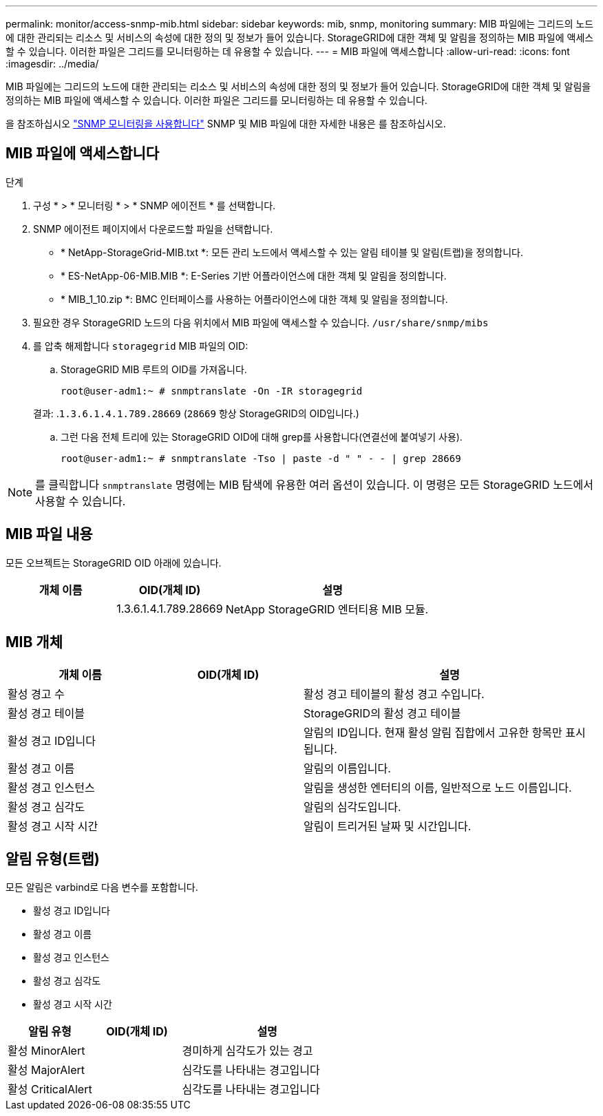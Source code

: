 ---
permalink: monitor/access-snmp-mib.html 
sidebar: sidebar 
keywords: mib, snmp, monitoring 
summary: MIB 파일에는 그리드의 노드에 대한 관리되는 리소스 및 서비스의 속성에 대한 정의 및 정보가 들어 있습니다. StorageGRID에 대한 객체 및 알림을 정의하는 MIB 파일에 액세스할 수 있습니다. 이러한 파일은 그리드를 모니터링하는 데 유용할 수 있습니다. 
---
= MIB 파일에 액세스합니다
:allow-uri-read: 
:icons: font
:imagesdir: ../media/


[role="lead"]
MIB 파일에는 그리드의 노드에 대한 관리되는 리소스 및 서비스의 속성에 대한 정의 및 정보가 들어 있습니다. StorageGRID에 대한 객체 및 알림을 정의하는 MIB 파일에 액세스할 수 있습니다. 이러한 파일은 그리드를 모니터링하는 데 유용할 수 있습니다.

을 참조하십시오 link:using-snmp-monitoring.html["SNMP 모니터링을 사용합니다"] SNMP 및 MIB 파일에 대한 자세한 내용은 를 참조하십시오.



== MIB 파일에 액세스합니다

.단계
. 구성 * > * 모니터링 * > * SNMP 에이전트 * 를 선택합니다.
. SNMP 에이전트 페이지에서 다운로드할 파일을 선택합니다.
+
** * NetApp-StorageGrid-MIB.txt *: 모든 관리 노드에서 액세스할 수 있는 알림 테이블 및 알림(트랩)을 정의합니다.
** * ES-NetApp-06-MIB.MIB *: E-Series 기반 어플라이언스에 대한 객체 및 알림을 정의합니다.
** * MIB_1_10.zip *: BMC 인터페이스를 사용하는 어플라이언스에 대한 객체 및 알림을 정의합니다.


. 필요한 경우 StorageGRID 노드의 다음 위치에서 MIB 파일에 액세스할 수 있습니다.
`/usr/share/snmp/mibs`
. 를 압축 해제합니다 `storagegrid` MIB 파일의 OID:
+
.. StorageGRID MIB 루트의 OID를 가져옵니다.
+
`root@user-adm1:~ # snmptranslate -On -IR storagegrid`

+
결과: .`1.3.6.1.4.1.789.28669` (`28669` 항상 StorageGRID의 OID입니다.)

.. 그런 다음 전체 트리에 있는 StorageGRID OID에 대해 grep를 사용합니다(연결선에 붙여넣기 사용).
+
`root@user-adm1:~ # snmptranslate -Tso | paste -d " " - - | grep 28669`






NOTE: 를 클릭합니다 `snmptranslate` 명령에는 MIB 탐색에 유용한 여러 옵션이 있습니다. 이 명령은 모든 StorageGRID 노드에서 사용할 수 있습니다.



== MIB 파일 내용

모든 오브젝트는 StorageGRID OID 아래에 있습니다.

[cols="1a,1a,2a"]
|===
| 개체 이름 | OID(개체 ID) | 설명 


| .iso.org.dod.internet 참조하십시오. 더 많은 프라이빗 클라우드 및 엔터프라이즈 NetApp과 StorageGrid가 더 적합합니다 | 1.3.6.1.4.1.789.28669  a| 
NetApp StorageGRID 엔터티용 MIB 모듈.

|===


== MIB 개체

[cols="1a,1a,2a"]
|===
| 개체 이름 | OID(개체 ID) | 설명 


| 활성 경고 수 | .1.3.6.1.4.1. +789.28669.1.3  a| 
활성 경고 테이블의 활성 경고 수입니다.



| 활성 경고 테이블 | .1.3.6.1.4.1. +789.28669.1.4  a| 
StorageGRID의 활성 경고 테이블



| 활성 경고 ID입니다 | .1.3.6.1.4.1. +789.28669.1.4.1.1  a| 
알림의 ID입니다. 현재 활성 알림 집합에서 고유한 항목만 표시됩니다.



| 활성 경고 이름 | .1.3.6.1.4.1. +789.28669.1.4.1.2  a| 
알림의 이름입니다.



| 활성 경고 인스턴스 | .1.3.6.1.4.1. +789.28669.1.4.1.3  a| 
알림을 생성한 엔터티의 이름, 일반적으로 노드 이름입니다.



| 활성 경고 심각도 | .1.3.6.1.4.1. +789.28669.1.4.1.4  a| 
알림의 심각도입니다.



| 활성 경고 시작 시간 | .1.3.6.1.4.1. +789.28669.1.4.1.5  a| 
알림이 트리거된 날짜 및 시간입니다.

|===


== 알림 유형(트랩)

모든 알림은 varbind로 다음 변수를 포함합니다.

* 활성 경고 ID입니다
* 활성 경고 이름
* 활성 경고 인스턴스
* 활성 경고 심각도
* 활성 경고 시작 시간


[cols="1a,1a,2a"]
|===
| 알림 유형 | OID(개체 ID) | 설명 


| 활성 MinorAlert | .1.3.6.1.4.1. +789.28669.0.6  a| 
경미하게 심각도가 있는 경고



| 활성 MajorAlert | .1.3.6.1.4.1. +789.28669.0.7  a| 
심각도를 나타내는 경고입니다



| 활성 CriticalAlert | .1.3.6.1.4.1. 789.28669.0.8  a| 
심각도를 나타내는 경고입니다

|===